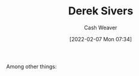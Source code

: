 :PROPERTIES:
:ID:       699c0a4b-7bcf-4175-851c-8dd5deac8e84
:DIR:      /home/cashweaver/proj/roam/attachments/699c0a4b-7bcf-4175-851c-8dd5deac8e84
:END:
#+title: Derek Sivers
#+author: Cash Weaver
#+date: [2022-02-07 Mon 07:34]
#+filetags: :person:
Among other things:

* TODO [#4] :noexport:

* Anki :noexport:
:PROPERTIES:
:ANKI_DECK: Default
:END:


